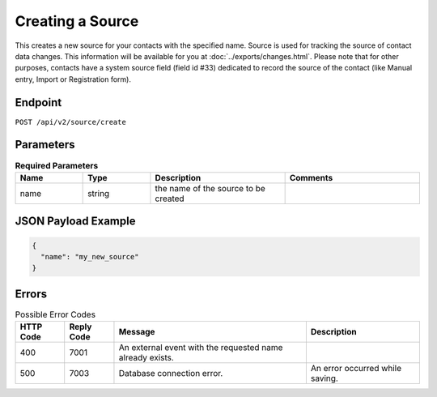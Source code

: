Creating a Source
=================

This creates a new source for your contacts with the specified name.
Source is used for tracking the source of contact data changes.
This information will be available for you at :doc:`../exports/changes.html`.
Please note that for other purposes, contacts have a system source field (field id #33) dedicated to record the source of the
contact (like Manual entry, Import or Registration form).

Endpoint
--------

``POST /api/v2/source/create``

Parameters
----------

.. list-table:: **Required Parameters**
   :header-rows: 1
   :widths: 20 20 40 40

   * - Name
     - Type
     - Description
     - Comments
   * - name
     - string
     - the name of the source to be created
     -

JSON Payload Example
--------------------

.. code-block:: json

   {
     "name": "my_new_source"
   }

Errors
------

.. list-table:: Possible Error Codes
   :header-rows: 1

   * - HTTP Code
     - Reply Code
     - Message
     - Description
   * - 400
     - 7001
     - An external event with the requested name already exists.
     -
   * - 500
     - 7003
     - Database connection error.
     - An error occurred while saving.